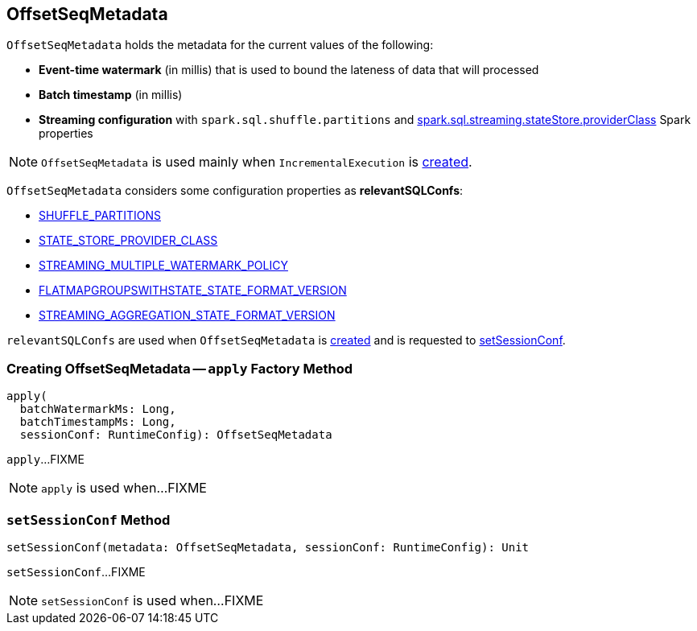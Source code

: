 == [[OffsetSeqMetadata]] OffsetSeqMetadata

`OffsetSeqMetadata` holds the metadata for the current values of the following:

* [[batchWatermarkMs]] *Event-time watermark* (in millis) that is used to bound the lateness of data that will processed

* [[batchTimestampMs]] *Batch timestamp* (in millis)

* [[conf]] *Streaming configuration* with `spark.sql.shuffle.partitions` and link:spark-sql-streaming-properties.adoc#spark.sql.streaming.stateStore.providerClass[spark.sql.streaming.stateStore.providerClass] Spark properties

NOTE: `OffsetSeqMetadata` is used mainly when `IncrementalExecution` is link:spark-sql-streaming-IncrementalExecution.adoc#creating-instance[created].

[[relevantSQLConfs]]
`OffsetSeqMetadata` considers some configuration properties as *relevantSQLConfs*:

* <<spark-sql-streaming-SQLConf.adoc#SHUFFLE_PARTITIONS, SHUFFLE_PARTITIONS>>
* <<spark-sql-streaming-SQLConf.adoc#STATE_STORE_PROVIDER_CLASS, STATE_STORE_PROVIDER_CLASS>>
* <<spark-sql-streaming-SQLConf.adoc#STREAMING_MULTIPLE_WATERMARK_POLICY, STREAMING_MULTIPLE_WATERMARK_POLICY>>
* <<spark-sql-streaming-SQLConf.adoc#FLATMAPGROUPSWITHSTATE_STATE_FORMAT_VERSION, FLATMAPGROUPSWITHSTATE_STATE_FORMAT_VERSION>>
* <<spark-sql-streaming-SQLConf.adoc#STREAMING_AGGREGATION_STATE_FORMAT_VERSION, STREAMING_AGGREGATION_STATE_FORMAT_VERSION>>

`relevantSQLConfs` are used when `OffsetSeqMetadata` is <<apply, created>> and is requested to <<setSessionConf, setSessionConf>>.

=== [[apply]] Creating OffsetSeqMetadata -- `apply` Factory Method

[source, scala]
----
apply(
  batchWatermarkMs: Long,
  batchTimestampMs: Long,
  sessionConf: RuntimeConfig): OffsetSeqMetadata
----

`apply`...FIXME

NOTE: `apply` is used when...FIXME

=== [[setSessionConf]] `setSessionConf` Method

[source, scala]
----
setSessionConf(metadata: OffsetSeqMetadata, sessionConf: RuntimeConfig): Unit
----

`setSessionConf`...FIXME

NOTE: `setSessionConf` is used when...FIXME
